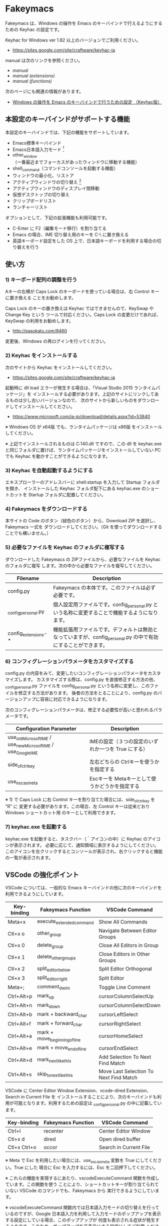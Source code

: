 #+STARTUP: showall indent

* Fakeymacs

Fakeymacs は、Windows の操作を Emacs のキーバインドで行えるようにするための
Keyhac の設定です。

Keyhac for Windows ver 1.82 以上のバージョンでご利用ください。

- https://sites.google.com/site/craftware/keyhac-ja

manual は次のリンクを参照ください。

- [[manual.org][manual]]
- [[manual_extensions.org][manual (extensions)]]
- [[manual_functions.org][manual (functions)]]

次のページにも関連の情報があります。

- [[https://www49.atwiki.jp/ntemacs/pages/25.html][Windows の操作を Emacs のキーバインドで行うための設定 （Keyhac版）]]

** 本設定のキーバインドがサポートする機能

本設定のキーバインドでは、下記の機能をサポートしています。

- Emacs標準キーバインド
- Emacs日本語入力モード [1]
- other_window（一番最近までフォーカスがあったウィンドウに移動する機能）
- shell_command（コマンドコンソールを起動する機能）
- ウィンドウの最小化、リストア
- アクティブウィンドウの切り替え [2]
- アクティブウィンドウのディスプレイ間移動
- 仮想デスクトップの切り替え
- クリップボードリスト
- ランチャーリスト

オプションとして、下記の拡張機能も利用可能です。

- C-Enter に F2（編集モード移行）を割り当てる
- Emacs の場合、IME 切り替え用のキーを C-\ に置き換える
- 英語キーボード設定をした OS 上で、日本語キーボードを利用する場合の切り替えを行う

[1] IME が ON の時に文字（英数字か、スペースを除く特殊文字）を入力すると起動するモードです。
（モードに入ると、▲のマークが表示されます。） Emacs日本語入力モードになると Emacsキーバインド
として利用できるキーが限定され、その他のキーは Windows にそのまま渡されるようになるため、
IME のショートカットキーが利用できるようになります。
また、このモードでは IME のショートカットを置き換える機能もサポートしており、初期値では
「ことえり」のキーバインドを利用できるようにしています。

[2] アクティブウィンドウの切り替えのキーの初期値は未設定（None）としています。このため、起動
するためのキーは、デフォルトキーの A-S-Tab、A-Tab となります。起動後は A-p、A-n で
アクティブウィンドウの切り替え、A-g で切り替え画面の終了（キャンセル）が利用できます。

** 使い方

*** 1) キーボード配列の調整を行う

Aキーの左横が Caps Lock のキーボードを使っている場合は、右 Control キーに置き換える
ことをお勧めします。

Caps Lock のキーの置き換えは Keyhac ではできませんので、KeySwap や Change Key という
ツールで対応ください。Caps Lock の変更だけであれば、KeySwap の利用をお勧めします。

- http://pasokatu.com/8460

変更後、Windows の再ログインを行ってください。

*** 2) Keyhac をインストールする

次のサイトから Keyhac をインストールしてください。

- https://sites.google.com/site/craftware/keyhac-ja

起動時に dll load エラーが発生する場合は、「Visual Studio 2015 ランタイムパッケージ」を
インストールする必要があります。上記のサイトにリンクしてあるものは少し古いバージョンなので、
次のサイトから新しいものをダウンロードしてインストールしてください。

- https://www.microsoft.com/ja-jp/download/details.aspx?id=53840

※ Windows OS が x64版 でも、ランタイムパッケージは x86版 をインストールしてください。

※ 上記でインストールされるものは C:\Windows\SysWOW64\msvcp140.dll ですので、この dll を
keyhac.exe と同じフォルダに置けば、ランタイムパッケージをインストールしていない PC でも
Keyhac を動かすことができるようになります。

*** 3) Keyhac を自動起動するようにする

エキスプローラーのアドレスバーに shell:startup を入力して Startup フォルダを開き、
インストールした Keyhac フォルダ配下にある keyhac.exe のショートカットを Startup
フォルダに配置してください。

*** 4) Fakeymacs をダウンロードする

本サイトの Code のボタン（緑色のボタン）から、Download ZIP を選択し、Fakeymacs 一式を
ダウンロードしてください。（Git を使ってダウンロードすることでも構いません。）

*** 5) 必要なファイルを Keyhac のフォルダに複写する

ダウンロードした Fakeymacs の ZIPファイルから、必要なファイルを Keyhac のフォルダに複写
します。次の中から必要なファイルを複写してください。

|---------------------+---------------------------------------------------------------------------------------------------------------|
| Filename            | Description                                                                                                   |
|---------------------+---------------------------------------------------------------------------------------------------------------|
| config.py           | Fakeymacs の本体です。このファイルは必ず必要です。                                                            |
| _config_personal.py | 個人設定用ファイルです。config_personal.py という名称に変更することで機能するようになります。                 |
| config_extensions-* | 機能拡張用ファイルです。デフォルトは無効となっていますが、config_personal.py の中で有効にすることができます。 |
|---------------------+---------------------------------------------------------------------------------------------------------------|

*** 6) コンフィグレーションパラメータをカスタマイズする

config.py の内容をみて、変更したいコンフィグレーションパラメータをカスタマイズします。
カスタマイズする際は、config.py を直接修正する方法の他、_config_personal.py ファイルを
config_personal.py という名称に変更し、このファイルを修正する方法があります。
後者の方法をとることにより、config.py のバージョンアップに容易に対応できるようになります。

次のコンフィグレーションパラメータは、修正する必要性が高いと思われるパラメータです。

|----------------------------------------------------------------+-----------------------------------------------------|
| Configuration Parameter                                        | Description                                         |
|----------------------------------------------------------------+-----------------------------------------------------|
| use_old_Microsoft_IME / use_new_Microsoft_IME / use_Google_IME | IMEの設定（３つの設定のいずれか一つを True にする） |
| side_of_ctrl_key                                               | 左右どちらの Ctrlキーを使うかを指定する             |
| use_esc_as_meta                                                | Escキーを Metaキーとして使うかどうかを指定する      |
|----------------------------------------------------------------+-----------------------------------------------------|

※ 1) で Caps Lock に右 Control キーを割り当てた場合には、side_of_ctrl_key を "R" に
変更する必要があります。この場合、左 Control キーは従来どおり Windows ショートカット用
のキーとして利用できます。

*** 7) keyhac.exe を起動する

keyhac.exe を起動すると、タスクバー（＾アイコンの中）に Keyhac のアイコンが表示されます。
必要に応じて、通知領域に表示するようにしてください。
このアイコンを左クリックするとコンソールが表示され、右クリックすると機能の一覧が表示されます。

** VSCode の強化ポイント

VSCode については、一般的な Emacs キーバインドの他に次のキーバインドを利用できるようにしています。

|-------------+-------------------------------+----------------------------------------|
| Key-binding | Fakeymacs Function            | VSCode Command                         |
|-------------+-------------------------------+----------------------------------------|
| Meta+x      | execute_extended_command      | Show All Commands                      |
| Ctl+x o     | other_group                   | Navigate Between Editor Groups         |
| Ctl+x 0     | delete_group                  | Close All Editors in Group             |
| Ctl+x 1     | delete_other_groups           | Close Editors in Other Groups          |
| Ctl+x 2     | split_editor_below            | Split Editor Orthogonal                |
| Ctl+x 3     | split_editor_right            | Split Editor                           |
| Meta+;      | comment_dwim                  | Toggle Line Comment                    |
| Ctrl+Alt+p  | mark_up                       | cursorColumnSelectUp                   |
| Ctrl+Alt+n  | mark_down                     | cursorColumnSelectDown                 |
| Ctrl+Alt+b  | mark + backward_char          | cursorLeftSelect                       |
| Ctrl+Alt+f  | mark + forward_char           | cursorRightSelect                      |
| Ctrl+Alt+a  | mark + move_beginning_of_line | cursorHomeSelect                       |
| Ctrl+Alt+e  | mark + move_end_of_line       | cursorEndSelect                        |
| Ctrl+Alt+d  | mark_next_like_this           | Add Selection To Next Find Match       |
| Ctrl+Alt+s  | skip_to_next_like_this        | Move Last Selection To Next Find Match |
|-------------+-------------------------------+----------------------------------------|

VSCode に Center Editor Window Extension、vcode-dired Extension、Search in Current File を
インストールすることにより、次のキーバインドも利用が可能となります。利用するための設定は
_config_personal.py の中に記載しています。

|--------------+--------------------+------------------------|
| Key-binding  | Fakeymacs Function | VSCode Command         |
|--------------+--------------------+------------------------|
| Ctrl+l       | recenter           | Center Editor Window   |
| Ctl+x d      | dired              | Open dired buffer      |
| Ctl+x Ctrl+o | occor              | Search in Current File |
|--------------+--------------------+------------------------|

※ Meta で Esc を利用したい場合には、use_esc_as_meta 変数を True にしてください。True にした
場合に Esc を入力するには、Esc を二回押下してください。

※ これらの機能を実現するにあたり、vscodeExecuteCommand 関数を作成しています。この関数を使う
ことにより、ショートカットキーが割り当てられていない VSCode のコマンドでも、Fakeymacs から
実行できるようにしています。

※ vscodeExecuteCommand 関数内では日本語入力モードの切り替えを行っているのですが、Google 
日本語入力を利用して入力モードのポップアップを表示する設定にしている場合、このポップアップが
何度も表示される症状が発生するようです。このため、ポップアップを非表示にする設定にしてご利用
ください。（https://memotora.com/2014/10/05/google-ime-pop-up-setting/）

*** ● use_vscode_terminal_key_direct_input 変数

VSCode の WSL Terminal内 で Ctrl+k、Ctrl+r、Ctrl+s、Ctrl+y の４つのキーをダイレクト入力できる
ようにするため、この変数を導入しています。初期値を False（使わない）とし、仕様を理解した方のみ
使う機能としています。

use_vscode_terminal_key_direct_input 変数を True にしている場合には、次のキーを押下して
Terminal に移行すことで、上記の４つのキーの入力ができるようになります。

|------------------------------+--------------------+----------------------------------|
| Key-binding                  | Fakeymacs Function | VSCode Command                   |
|------------------------------+--------------------+----------------------------------|
| Ctrl+BackQuote（US）         | toggle_terminal    | Toggle Integrated Terminal -like |
| Ctrl+<半角/全角>（JP）       | toggle_terminal    | Toggle Integrated Terminal -like |
| Ctrl+Atmark（JP）            | toggle_terminal    | Toggle Integrated Terminal -like |
|------------------------------+--------------------+----------------------------------|
| Ctrl+Shift+BackQuote（US）   | create_terminal    | Create New Integrated Terminal   |
| Ctrl+Shift+<半角/全角>（JP） | create_terminal    | Create New Integrated Terminal   |
| Ctrl+Shift+Atmark（JP）      | create_terminal    | Create New Integrated Terminal   |
|------------------------------+--------------------+----------------------------------|

※ Ctrl+k を利用できるようにするには、VSCode の 設定で terminal.integrated.allowChords
を false にする必要があります。
（https://code.visualstudio.com/docs/editor/integrated-terminal#_chord-keybindings-in-the-terminal）

※ Ctrl+s を利用できるようにするには、bash で stty stop undef の設定をする必要があります。
この設定をしないでこのキーを押下すると stop から戻れなくなりますのでご注意ください。

※ toggle_terminal 関数内では、Terminal にフォーカスを移すために vscodeExecuteCommand("Te:Fo-Te")
という関数を発行しています。これは Command Palette で Terminal: Focus Terminal という
コマンドを起動することを期待しているものなのですが、"Te:Fo-Te" ではこのコマンドをユニークに
特定できないため、コマンドリストで一番上に表示されるコマンド（一番最近起動したコマンド）が
マッチして起動されます。
このため、一度 Command Palette で Terminal: Focus Terminal を手動起動し、コマンドリストの
一番上でこのコマンドがマッチするようにしてから利用するようにしてください。
（Terminal: Focus on Terminal View というコマンドの利用も検討しましたが、Japanese Language
Pack 利用時にコマンド名称が変わるため、採用を見送りました。）

Terminal から抜ける場合は次のキーを利用するようにしてください。先の４つのキーが VSCode の
ショートカットキーとして認識されるように戻ります。

|------------------------+------------------------------+-------------------------------------|
| Key-binding            | Fakeymacs Function           | VSCode Command                      |
|------------------------+------------------------------+-------------------------------------|
| Ctrl+BackQuote（US）   | toggle_terminal              | Toggle Integrated Terminal -like    |
| Ctrl+<半角/全角>（JP） | toggle_terminal              | Toggle Integrated Terminal -like    |
| Ctrl+Atmark（JP）      | toggle_terminal              | Toggle Integrated Terminal -like    |
|------------------------+------------------------------+-------------------------------------|
| Ctrl+<数字キー>        | switch_focus(<数字キーの値>) | Focus Side Bar or n-th Editor Group |
| Ctl+x o                | other_group                  | Navigate Between Editor Groups      |
|------------------------+------------------------------+-------------------------------------|

マウスのクリックでカーソル位置の変更を行うと、この状態の認識に齟齬が発生することがあります。
その場合は、上記のいずれかのキーを押下することにより、Fakeymacs に現在の状態を再認識させる
ようにしてください。

※ use_vscode_terminal_key_direct_input 変数が False（初期値）の場合には、 Ctrl+q を前置する
ことで４つのキーを利用することができます。

※ この機能をサポートするために use_ctrl_atmark_for_mark 変数を導入し、日本語キーボードで C-@
をマーク用のキーとして使うかどうかを指定できるようにしました。初期値は False（使わない）です。
